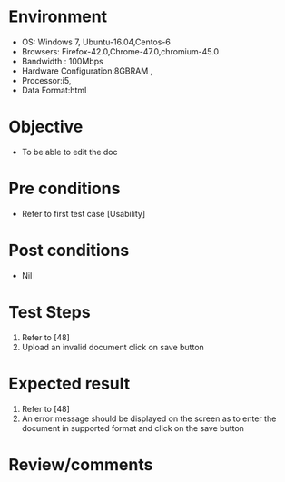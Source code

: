 #+Author: Sravanthi 
#+Date: 10 Dec 2018
* Environment
  - OS: Windows 7, Ubuntu-16.04,Centos-6
  - Browsers: Firefox-42.0,Chrome-47.0,chromium-45.0
  - Bandwidth : 100Mbps
  - Hardware Configuration:8GBRAM , 
  - Processor:i5,
  - Data Format:html

* Objective
  - To be able to edit the doc

* Pre conditions
  - Refer to first test case [Usability]

* Post conditions
  - Nil
* Test Steps
  1. Refer to  [48] 
  2. Upload an invalid document click on save button

* Expected result
  1. Refer to [48]
  2. An error message should be displayed on the screen as to enter the document in supported format and click on the save button

* Review/comments


